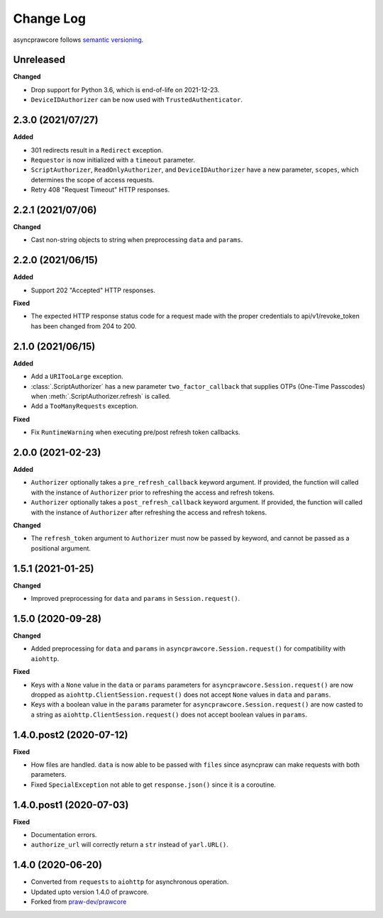 Change Log
==========

asyncprawcore follows `semantic versioning <http://semver.org/>`_.

Unreleased
----------

**Changed**

- Drop support for Python 3.6, which is end-of-life on 2021-12-23.
- ``DeviceIDAuthorizer`` can be now used with ``TrustedAuthenticator``.

2.3.0 (2021/07/27)
------------------

**Added**

- 301 redirects result in a ``Redirect`` exception.
- ``Requestor`` is now initialized with a ``timeout`` parameter.
- ``ScriptAuthorizer``, ``ReadOnlyAuthorizer``, and ``DeviceIDAuthorizer`` have a new
  parameter, ``scopes``, which determines the scope of access requests.
- Retry 408 "Request Timeout" HTTP responses.

2.2.1 (2021/07/06)
------------------

**Changed**

- Cast non-string objects to string when preprocessing ``data`` and ``params``.

2.2.0 (2021/06/15)
------------------

**Added**

- Support 202 "Accepted" HTTP responses.

**Fixed**

- The expected HTTP response status code for a request made with the proper credentials
  to api/v1/revoke_token has been changed from 204 to 200.

2.1.0 (2021/06/15)
------------------

**Added**

- Add a ``URITooLarge`` exception.
- :class:`.ScriptAuthorizer` has a new parameter ``two_factor_callback`` that supplies
  OTPs (One-Time Passcodes) when :meth:`.ScriptAuthorizer.refresh` is called.
- Add a ``TooManyRequests`` exception.

**Fixed**

- Fix ``RuntimeWarning`` when executing pre/post refresh token callbacks.

2.0.0 (2021-02-23)
------------------

**Added**

- ``Authorizer`` optionally takes a ``pre_refresh_callback`` keyword argument. If
  provided, the function will called with the instance of ``Authorizer`` prior to
  refreshing the access and refresh tokens.
- ``Authorizer`` optionally takes a ``post_refresh_callback`` keyword argument. If
  provided, the function will called with the instance of ``Authorizer`` after
  refreshing the access and refresh tokens.

**Changed**

- The ``refresh_token`` argument to ``Authorizer`` must now be passed by keyword, and
  cannot be passed as a positional argument.

1.5.1 (2021-01-25)
------------------

**Changed**

- Improved preprocessing for ``data`` and ``params`` in ``Session.request()``.

1.5.0 (2020-09-28)
------------------

**Changed**

- Added preprocessing for ``data`` and ``params`` in ``asyncprawcore.Session.request()``
  for compatibility with ``aiohttp``.

**Fixed**

- Keys with a ``None`` value in the ``data`` or ``params`` parameters for
  ``asyncprawcore.Session.request()`` are now dropped as
  ``aiohttp.ClientSession.request()`` does not accept ``None`` values in ``data`` and
  ``params``.
- Keys with a boolean value in the ``params`` parameter for
  ``asyncprawcore.Session.request()`` are now casted to a string as
  ``aiohttp.ClientSession.request()`` does not accept boolean values in ``params``.

1.4.0.post2 (2020-07-12)
------------------------

**Fixed**

- How files are handled. ``data`` is now able to be passed with ``files`` since
  asyncpraw can make requests with both parameters.
- Fixed ``SpecialException`` not able to get ``response.json()`` since it is a
  coroutine.

1.4.0.post1 (2020-07-03)
------------------------

**Fixed**

- Documentation errors.
- ``authorize_url`` will correctly return a ``str`` instead of ``yarl.URL()``.

1.4.0 (2020-06-20)
------------------

- Converted from ``requests`` to ``aiohttp`` for asynchronous operation.
- Updated upto version 1.4.0 of prawcore.
- Forked from `praw-dev/prawcore <https://github.com/praw-dev/prawcore>`_
